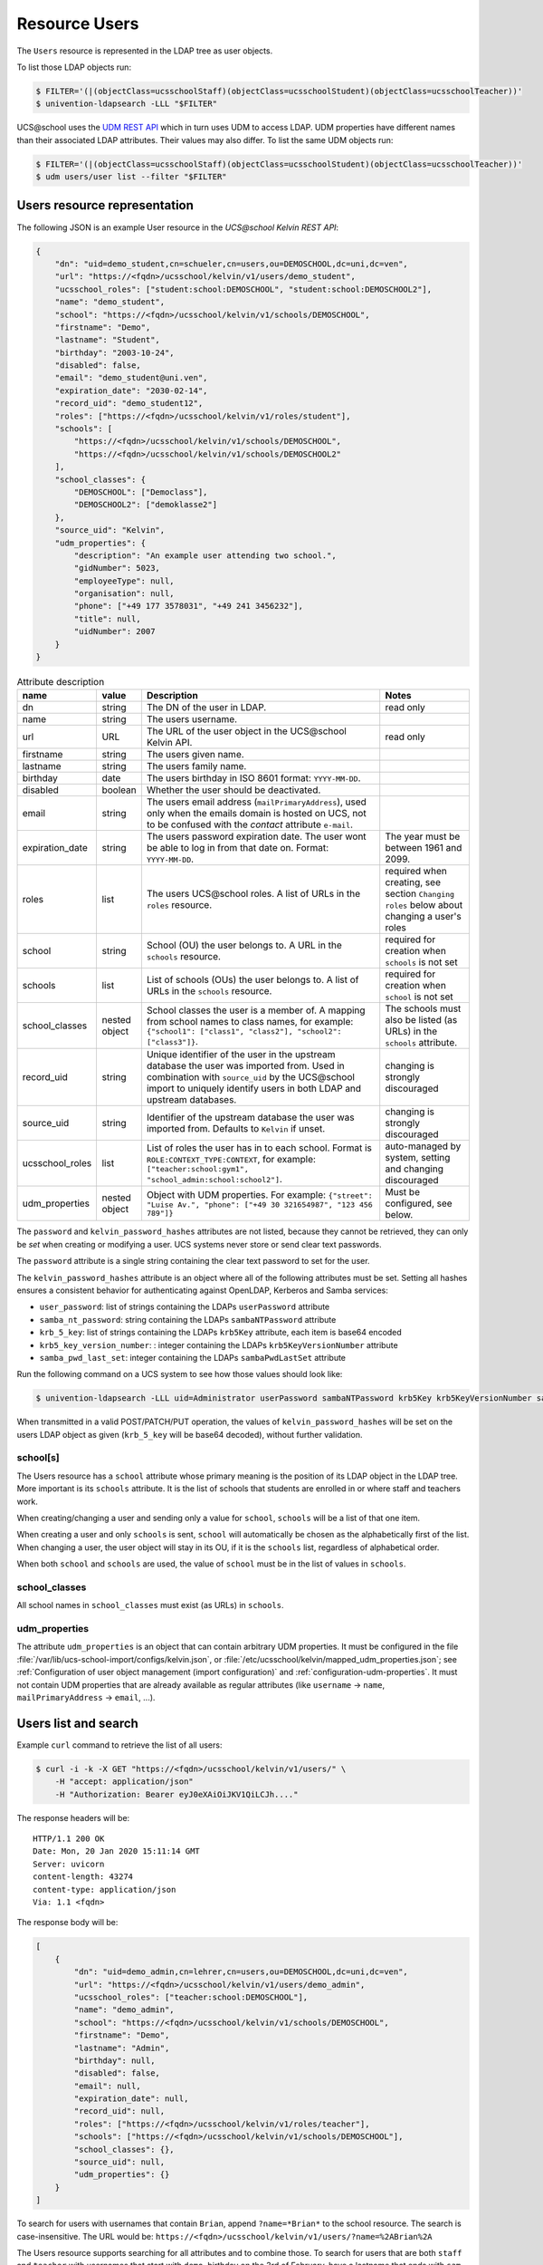 Resource Users
==============

The ``Users`` resource is represented in the LDAP tree as user objects.

To list those LDAP objects run:

.. code-block:: console

    $ FILTER='(|(objectClass=ucsschoolStaff)(objectClass=ucsschoolStudent)(objectClass=ucsschoolTeacher))'
    $ univention-ldapsearch -LLL "$FILTER"

UCS\@school uses the `UDM REST API`_ which in turn uses UDM to access LDAP.
UDM properties have different names than their associated LDAP attributes.
Their values may also differ.
To list the same UDM objects run:

.. code-block:: console

    $ FILTER='(|(objectClass=ucsschoolStaff)(objectClass=ucsschoolStudent)(objectClass=ucsschoolTeacher))'
    $ udm users/user list --filter "$FILTER"

.. _users-resource-repr:

Users resource representation
-----------------------------

The following JSON is an example User resource in the *UCS\@school Kelvin REST API*:

.. code-block:: json

    {
        "dn": "uid=demo_student,cn=schueler,cn=users,ou=DEMOSCHOOL,dc=uni,dc=ven",
        "url": "https://<fqdn>/ucsschool/kelvin/v1/users/demo_student",
        "ucsschool_roles": ["student:school:DEMOSCHOOL", "student:school:DEMOSCHOOL2"],
        "name": "demo_student",
        "school": "https://<fqdn>/ucsschool/kelvin/v1/schools/DEMOSCHOOL",
        "firstname": "Demo",
        "lastname": "Student",
        "birthday": "2003-10-24",
        "disabled": false,
        "email": "demo_student@uni.ven",
        "expiration_date": "2030-02-14",
        "record_uid": "demo_student12",
        "roles": ["https://<fqdn>/ucsschool/kelvin/v1/roles/student"],
        "schools": [
            "https://<fqdn>/ucsschool/kelvin/v1/schools/DEMOSCHOOL",
            "https://<fqdn>/ucsschool/kelvin/v1/schools/DEMOSCHOOL2"
        ],
        "school_classes": {
            "DEMOSCHOOL": ["Democlass"],
            "DEMOSCHOOL2": ["demoklasse2"]
        },
        "source_uid": "Kelvin",
        "udm_properties": {
            "description": "An example user attending two school.",
            "gidNumber": 5023,
            "employeeType": null,
            "organisation": null,
            "phone": ["+49 177 3578031", "+49 241 3456232"],
            "title": null,
            "uidNumber": 2007
        }
    }


.. csv-table:: Attribute description
   :header: "name", "value", "Description", "Notes"
   :widths: 8, 5, 50, 18
   :escape: '

    "dn", "string", "The DN of the user in LDAP.", "read only"
    "name", "string", "The users username.", ""
    "url", "URL", "The URL of the user object in the UCS\@school Kelvin API.", "read only"
    "firstname", "string", "The users given name.", ""
    "lastname", "string", "The users family name.", ""
    "birthday", "date", "The users birthday in ISO 8601 format: ``YYYY-MM-DD``.", ""
    "disabled", "boolean", "Whether the user should be deactivated.", ""
    "email", "string", "The users email address (``mailPrimaryAddress``), used only when the emails domain is hosted on UCS, not to be confused with the *contact* attribute ``e-mail``.", ""
    "expiration_date", "string", "The users password expiration date. The user won't be able to log in from that date on. Format: ``YYYY-MM-DD``.", "The year must be between 1961 and 2099."
    "roles", "list", "The users UCS\@school roles. A list of URLs in the ``roles`` resource.", "required when creating, see section ``Changing roles`` below about changing a user''s roles"
    "school", "string", "School (OU) the user belongs to. A URL in the ``schools`` resource.", "required for creation when ``schools`` is not set"
    "schools", "list", "List of schools (OUs) the user belongs to. A list of URLs in the ``schools`` resource.", "required for creation when ``school`` is not set"
    "school_classes", "nested object", "School classes the user is a member of. A mapping from school names to class names, for example: ``{'"'school1'"': ['"'class1'"', '"'class2'"'], '"'school2'"': ['"'class3'"']}``.", "The schools must also be listed (as URLs) in the ``schools`` attribute."
    "record_uid", "string", "Unique identifier of the user in the upstream database the user was imported from. Used in combination with ``source_uid`` by the UCS\@school import to uniquely identify users in both LDAP and upstream databases.", "changing is strongly discouraged"
    "source_uid", "string", "Identifier of the upstream database the user was imported from. Defaults to ``Kelvin`` if unset.", "changing is strongly discouraged"
    "ucsschool_roles", "list", "List of roles the user has in to each school. Format is ``ROLE:CONTEXT_TYPE:CONTEXT``, for example: ``['"'teacher:school:gym1'"', '"'school_admin:school:school2'"']``.", "auto-managed by system, setting and changing discouraged"
    "udm_properties", "nested object", "Object with UDM properties. For example: ``{'"'street'"': '"'Luise Av.'"', '"'phone'"': ['"'+49 30 321654987'"', '"'123 456 789'"']}``", "Must be configured, see below."

The ``password`` and ``kelvin_password_hashes`` attributes are not listed, because they cannot be retrieved, they can only be *set* when creating or modifying a user.
UCS systems never store or send clear text passwords.

The ``password`` attribute is a single string containing the clear text password to set for the user.

The ``kelvin_password_hashes`` attribute is an object where all of the following attributes must be set. Setting all hashes ensures a consistent behavior for authenticating against OpenLDAP, Kerberos and Samba services:

* ``user_password``: list of strings containing the LDAPs ``userPassword`` attribute
* ``samba_nt_password``: string containing the LDAPs ``sambaNTPassword`` attribute
* ``krb_5_key``: list of strings containing the LDAPs ``krb5Key`` attribute, each item is base64 encoded
* ``krb5_key_version_number``: : integer containing the LDAPs ``krb5KeyVersionNumber`` attribute
* ``samba_pwd_last_set``: integer containing the LDAPs ``sambaPwdLastSet`` attribute

Run the following command on a UCS system to see how those values should look like:

.. code-block:: console

    $ univention-ldapsearch -LLL uid=Administrator userPassword sambaNTPassword krb5Key krb5KeyVersionNumber sambaPwdLastSet

When transmitted in a valid POST/PATCH/PUT operation, the values of ``kelvin_password_hashes`` will be set on the users LDAP object as given (``krb_5_key`` will be base64 decoded), without further validation.

school[s]
^^^^^^^^^
The Users resource has a ``school`` attribute whose primary meaning is the position of its LDAP object in the LDAP tree.
More important is its ``schools`` attribute.
It is the list of schools that students are enrolled in or where staff and teachers work.

When creating/changing a user and sending only a value for ``school``, ``schools`` will be a list of that one item.

When creating a user and only ``schools`` is sent, ``school`` will automatically be chosen as the alphabetically first of the list.
When changing a user, the user object will stay in its OU, if it is the ``schools`` list, regardless of alphabetical order.

When both ``school`` and ``schools`` are used, the value of ``school`` must be in the list of values in ``schools``.

school_classes
^^^^^^^^^^^^^^
All school names in ``school_classes`` must exist (as URLs) in ``schools``.

udm_properties
^^^^^^^^^^^^^^
The attribute ``udm_properties`` is an object that can contain arbitrary UDM properties.
It must be configured in the file :file:`/var/lib/ucs-school-import/configs/kelvin.json`, or :file:`/etc/ucsschool/kelvin/mapped_udm_properties.json`;
see :ref:`Configuration of user object management (import configuration)` and :ref:`configuration-udm-properties`.
It must not contain UDM properties that are already available as regular attributes (like ``username`` → ``name``, ``mailPrimaryAddress`` → ``email``, ...).


Users list and search
---------------------

Example ``curl`` command to retrieve the list of all users:

.. code-block:: console

    $ curl -i -k -X GET "https://<fqdn>/ucsschool/kelvin/v1/users/" \
        -H "accept: application/json"
        -H "Authorization: Bearer eyJ0eXAiOiJKV1QiLCJh...."

The response headers will be::

    HTTP/1.1 200 OK
    Date: Mon, 20 Jan 2020 15:11:14 GMT
    Server: uvicorn
    content-length: 43274
    content-type: application/json
    Via: 1.1 <fqdn>

The response body will be:

.. code-block:: json

    [
        {
            "dn": "uid=demo_admin,cn=lehrer,cn=users,ou=DEMOSCHOOL,dc=uni,dc=ven",
            "url": "https://<fqdn>/ucsschool/kelvin/v1/users/demo_admin",
            "ucsschool_roles": ["teacher:school:DEMOSCHOOL"],
            "name": "demo_admin",
            "school": "https://<fqdn>/ucsschool/kelvin/v1/schools/DEMOSCHOOL",
            "firstname": "Demo",
            "lastname": "Admin",
            "birthday": null,
            "disabled": false,
            "email": null,
            "expiration_date": null,
            "record_uid": null,
            "roles": ["https://<fqdn>/ucsschool/kelvin/v1/roles/teacher"],
            "schools": ["https://<fqdn>/ucsschool/kelvin/v1/schools/DEMOSCHOOL"],
            "school_classes": {},
            "source_uid": null,
            "udm_properties": {}
        }
    ]

To search for users with usernames that contain ``Brian``, append ``?name=*Brian*`` to the school
resource. The search is case-insensitive. The URL would be: ``https://<fqdn>/ucsschool/kelvin/v1/users/?name=%2ABrian%2A``

The Users resource supports searching for all attributes and to combine those.
To search for users that are both ``staff`` and ``teacher`` with usernames that start with ``demo``, birthday on the 3rd of February, have a lastname that ends with ``sam`` and are enrolled in school ``demoschool``, the URL is: ``https://<fqdn>/ucsschool/kelvin/v1/users/?school=demoschool&name=demo%2A&birthday=2001-02-03&lastname=%2Asam&roles=staff&roles=teacher``

The user in the example response is working in two schools as both staff and teacher:

.. code-block:: json

    [
        {
            "dn": "uid=test.staff.teach,cn=lehrer und mitarbeiter,cn=users,ou=test,dc=uni,dc=ven",
            "url": "https://<fqdn>/ucsschool/kelvin/v1/users/test.staff.teach",
            "ucsschool_roles": [
                "staff:school:test",
                "teacher:school:test",
                "staff:school:other",
                "teacher:school:other"
            ],
            "name": "test.staff.teach",
            "school": "https://<fqdn>/ucsschool/kelvin/v1/schools/test",
            "firstname": "staffer",
            "lastname": "teach",
            "birthday": "1988-03-18",
            "disabled": false,
            "email": "test.staff.teach@uni.dtr",
            "expiration_date": null,
            "record_uid": "test.staff.teach12",
            "roles": [
                "https://<fqdn>/ucsschool/kelvin/v1/roles/staff",
                "https://<fqdn>/ucsschool/kelvin/v1/roles/teacher"
            ],
            "schools": [
                "https://<fqdn>/ucsschool/kelvin/v1/schools/test",
                "https://<fqdn>/ucsschool/kelvin/v1/schools/other"
            ],
            "school_classes": {
                "test": ["testclass", "testclass2"],
                "other": ["otherklasse", "otherklasse2"]
            },
            "source_uid": "TESTID",
            "udm_properties": {
                "description": "Working at two schools.",
                "gidNumber": 9319,
                "employeeType": "Lehrer und Mitarbeiter",
                "organisation": "School board",
                "phone": ["+123-456-789", "0321-456-987"],
                "title": "Mr.",
                "uidNumber": 12503
            }
        }
    ]


Users retrieve
--------------

Example ``curl`` command to retrieve a single user object:

.. code-block:: console

    $ curl -k -X GET "https://<fqdn>/ucsschool/kelvin/v1/users/demo_staff" \
        -H "accept: application/json" \
        -H "Authorization: Bearer eyJ0eXAiOiJKV1QiLCJh...." | python -m json.tool

With the search being case-insensitive, the URL could also have ended in ``DeMo_StAfF``.
The response body will be similar to the following (shortened):

.. code-block:: json

    {
        "dn": "uid=demo_staff,cn=mitarbeiter,cn=users,ou=DEMOSCHOOL,dc=uni,dc=ven",
        "url": "https://<fqdn>/ucsschool/kelvin/v1/users/demo_staff",
        "ucsschool_roles": ["staff:school:DEMOSCHOOL"],
        "name": "demo_staff"
    }

Users create
------------

When creating a user, a number of attributes must be set, unless formatted from a template (see *Handbuch zur CLI-Import-Schnittstelle*, section `Formatierungsschema`_):

* ``name``
* ``firstname``
* ``lastname``
* ``record_uid``
* ``roles``
* ``school`` or ``schools`` (or both)
* ``source_uid``

As an example, with the following being the content of :file:`/tmp/create_user.json`:

.. code-block:: json

    {
        "name": "bob",
        "school": "https://<fqdn>/ucsschool/kelvin/v1/schools/DEMOSCHOOL",
        "firstname": "Bob",
        "lastname": "Marley",
        "birthday": "1945-02-06",
        "disabled": true,
        "email": null,
        "expiration_date": null,
        "record_uid": "bob23",
        "password": "s3cr3t.s3cr3t.s3cr3t",
        "roles": ["https://<fqdn>/ucsschool/kelvin/v1/roles/teacher"],
        "schools": ["https://<fqdn>/ucsschool/kelvin/v1/schools/DEMOSCHOOL"],
        "source_uid": "Reggae DB",
        "udm_properties": {
            "title": "Mr."
        }
    }

This ``curl`` command will create a user from the above data:

.. code-block:: console

    $ curl -i -k -X POST "https://<fqdn>/ucsschool/kelvin/v1/users/" \
        -H "accept: application/json" \
        -H "Content-Type: application/json" \
        -H "Authorization: Bearer eyJ0eXAiOiJKV1QiLCJh...." \
        -d "$(</tmp/create_user.json)"

Response headers::

    HTTP/1.1 201 Created
    Date: Mon, 20 Jan 2020 16:24:33 GMT
    Server: uvicorn
    content-length: 714
    content-type: application/json
    Via: 1.1 <fqdn>

Response body:

.. code-block:: json

    {
        "dn": "uid=bob,cn=lehrer,cn=users,ou=DEMOSCHOOL,dc=uni,dc=ven",
        "url": "https://<fqdn>/ucsschool/kelvin/v1/users/bob",
        "ucsschool_roles": ["teacher:school:DEMOSCHOOL"],
        "name": "bob",
        "school": "https://<fqdn>/ucsschool/kelvin/v1/schools/DEMOSCHOOL",
        "firstname": "Bob",
        "lastname": "Marley",
        "birthday": "1945-02-06",
        "disabled": true,
        "email": null,
        "expiration_date": null,
        "record_uid": "bob23",
        "roles": ["https://<fqdn>/ucsschool/kelvin/v1/roles/teacher"],
        "schools": ["https://<fqdn>/ucsschool/kelvin/v1/schools/DEMOSCHOOL"],
        "school_classes": {},
        "source_uid": "Reggae DB",
        "udm_properties": {
            "description": null,
            "gidNumber": 5023,
            "employeeType": null,
            "organisation": null,
            "phone": [],
            "title": "Mr.",
            "uidNumber": 12711
        }
    }

The ``password`` attribute is missing in the response, because UCS systems never stores or sends clear text passwords.

Users modify and move
---------------------

It is possible to perform complete and partial updates of existing user objects.
The ``PUT`` method expects a JSON object with all user attributes set.
The ``password`` attribute should *not* be sent repeatedly, as most password policies forbid reusing the same password.
The ``PATCH`` method will update only those attributes sent in the request.
Both methods return a complete Users resource in the response body, exactly as a ``GET`` request would.

PUT example
^^^^^^^^^^^
All required attributes must be sent with a ``PUT`` request.

As an example, with the following being the content of :file:`/tmp/mod_user.json`:

.. code-block:: json

    {
        "name": "bob",
        "school": "https://<fqdn>/ucsschool/kelvin/v1/schools/DEMOSCHOOL",
        "firstname": "Bob72",
        "lastname": "Marley72",
        "record_uid": "bob72",
        "roles": ["https://<fqdn>/ucsschool/kelvin/v1/roles/teacher"],
        "schools": ["https://<fqdn>/ucsschool/kelvin/v1/schools/DEMOSCHOOL"],
        "source_uid": "Kelvin Test2",
        "udm_properties": {"title": "Mr.2"}
    }

This ``curl`` command will modify the user with the above data:

.. code-block:: console

    $ curl -i -k -X PUT "https://<fqdn>/ucsschool/kelvin/v1/users/bob" \
        -H "accept: application/json" \
        -H "Content-Type: application/json" \
        -H "Authorization: Bearer eyJ0eXAiOiJKV1QiLCJh...." \
        -d "$(</tmp/mod_user2.json)"

Response headers::

    HTTP/1.1 200 OK
    Date: Tue, 21 Jan 2020 22:40:21 GMT
    Server: uvicorn
    content-length: 721
    content-type: application/json
    Via: 1.1 <fqdn>

Response body:

.. code-block:: json

    {
        "birthday": null,
        "disabled": false,
        "dn": "uid=bob,cn=lehrer,cn=users,ou=DEMOSCHOOL,dc=uni,dc=ven",
        "email": null,
        "expiration_date": null,
        "firstname": "Bob72",
        "lastname": "Marley72",
        "name": "bob",
        "record_uid": "bob72",
        "roles": ["https://<fqdn>/ucsschool/kelvin/v1/roles/teacher"],
        "school": "https://<fqdn>/ucsschool/kelvin/v1/schools/DEMOSCHOOL",
        "school_classes": {},
        "schools": ["https://<fqdn>/ucsschool/kelvin/v1/schools/DEMOSCHOOL"],
        "source_uid": "Kelvin Test2",
        "ucsschool_roles": ["teacher:school:DEMOSCHOOL"],
        "udm_properties": {
            "description": null,
            "employeeType": null,
            "gidNumber": 5023,
            "organisation": null,
            "phone": [],
            "title": "Mr.2",
            "uidNumber": 12816
        },
        "url": "https://<fqdn>/ucsschool/kelvin/v1/users/bob"
    }

PATCH example
^^^^^^^^^^^^^
Only the attributes that should be changed are sent with a ``PATCH`` request.
The following ``curl`` command will modify the users given name only:

.. code-block:: console

    $ curl -i -k -X PATCH "https://<fqdn>/ucsschool/kelvin/v1/users/bob" \
        -H "accept: application/json" \
        -H "Content-Type: application/json" \
        -H "Authorization: Bearer eyJ0eXAiOiJKV1QiLCJh...." \
        -d '{"firstname": "Robert Nesta"}'

Response headers::

    HTTP/1.1 200 OK
    Date: Tue, 21 Jan 2020 22:51:40 GMT
    Server: uvicorn
    content-length: 728
    content-type: application/json
    Via: 1.1 <fqdn>

Response body, abbreviated: the rest is the same:

.. code-block:: json

    {
        "birthday": null,
        "disabled": false,
        "dn": "uid=bob,cn=lehrer,cn=users,ou=DEMOSCHOOL,dc=uni,dc=ven",
        "email": null,
        "expiration_date": null,
        "firstname": "Robert Nesta"
    }

Move
^^^^

When a ``PUT`` or ``PATCH`` request change the ``school`` or ``schools`` attribute, the users LDAP object may be moved to a new position in the LDAP tree.

A move will only happen, when the new value for ``school`` is not in ``schools``.

When using ``PATCH`` and changing only ``school``, ``schools`` may be updated to contain the new value of ``school``.

While changing the ``name`` attribute is technically also a move, the objects *position* in the LDAP tree will not change - only its name.

Changing a users roles
^^^^^^^^^^^^^^^^^^^^^^

Since version ``1.3.0`` of the *UCS\@school Kelvin REST API* app it is possible to change a users roles.
Not all role combination or changes are allowed though, and roles may have extra requirements.
The following lists transitions where the API user has to take extra care:

=============  =============  =========
 Old            New            Note
=============  =============  =========
any            staff          Staff users have no school classes. The ``school_class`` attribute will be cleared automatically by the Kelvin API.
any            student        Students must be member of one school class for each school they are a member of. When changing the ``roles`` attribute, the user must already have a corresponding ``school_class`` entry or a new value for ``school_class`` must be sent in the same request.
any            student        The transition is not allowed if the user is also a school administrator.
=============  =============  =========

UCS\@school user objects have a few attributes and group memberships that must be set correctly.
The online article `How a UCS@school user should look like <https://help.univention.com/t/how-a-ucs-school-user-should-look-like/15630>`_ describes those.
The Kelvin API will take care of those settings, when changing user roles.

Please be aware that changing a users role can have serious side effects.
It might be necessary to make further changes to a user object or to other systems.
For some of these processes hooks for the Kelvin API could be written.
Please test all your role changing scenarios thoroughly.
A few examples of possible problems:

* The UCS\@school import is used to provision users. The ``source_uid`` user attribute is used to select which user accounts to include in searches for existing uses. If the imports are done through the graphical UMC module, the ``source_uid`` attribute contains the role of the imported user. When user roles are changed through the *UCS\@school Kelvin REST API*, the ``source_uid`` attribute is *not* adapted. If in the mentioned import case the CSV source data is not adapted, a new user would be created with the old roles and the user with the modified roles would be deleted.
* When creating users, their email addresses are created from different templates for different roles. For example ``<firstname>.<lastname>@staff.<domain>`` for staff members and ``<firstname>[0].<lastname>@teacher.<domain>`` for teachers. When user roles are changed through the *UCS\@school Kelvin REST API*, the email address is *not* adapted.
* Home directories of UCS\@school users are located on school servers in a directory structure containing the user's role (e.g. ``/home/$OU/lehrer/$USERNAME``). The directory path is stored in the LDAP attribute ``homeDirectory`` / the UDM property ``unixhome``. The location of home directories is of no technical consequence. When user roles are changed, the *UCS\@school Kelvin REST API* will not modify the users home directory property and will not move its files and directories.


Users delete
------------

The ``DELETE`` method is used to delete a user object:

.. code-block:: console

    $ curl -i -k -X DELETE "https://<fqdn>/ucsschool/kelvin/v1/users/bob" \
        -H "Authorization: Bearer eyJ0eXAiOiJKV1QiLCJh...."

Response headers::

    HTTP/1.1 204 No Content
    Date: Tue, 21 Jan 2020 22:57:03 GMT
    Server: uvicorn
    content-type: application/json
    Via: 1.1 <fqdn>

No response body.


.. _`Formatierungsschema`: https://docs.software-univention.de/ucsschool-import-handbuch-4.4.html#configuration:scheme_formatting
.. _`UDM REST API`: https://docs.software-univention.de/developer-reference-4.4.html#udm:rest_api
